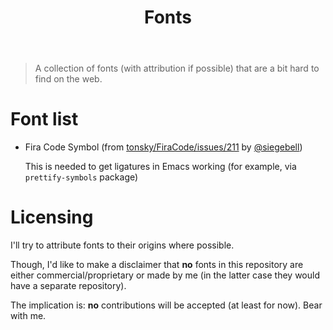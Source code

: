 #+TITLE: Fonts


#+BEGIN_QUOTE
A collection of fonts (with attribution if possible) that are a bit hard to find on the web.
#+END_QUOTE

* Font list
- Fira Code Symbol (from [[https://github.com/tonsky/FiraCode/issues/211#issuecomment-239058632][tonsky/FiraCode/issues/211]] by [[https://github.com/siegebell][@siegebell]])

  This is needed to get ligatures in Emacs working (for example, via
  =prettify-symbols= package)

* Licensing
I'll try to attribute fonts to their origins where possible.

Though, I'd like to make a disclaimer that *no* fonts in this repository are
either commercial/proprietary or made by me (in the latter case they would have
a separate repository).

The implication is: *no* contributions will be accepted (at least for now).
Bear with me.
